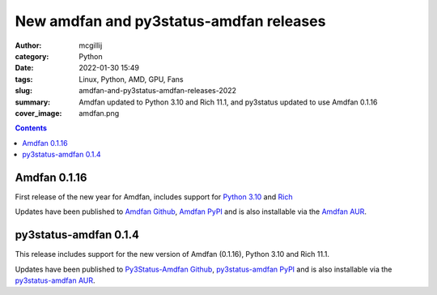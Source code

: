 New amdfan and py3status-amdfan releases
########################################

:author: mcgillij
:category: Python
:date: 2022-01-30 15:49
:tags: Linux, Python, AMD, GPU, Fans
:slug: amdfan-and-py3status-amdfan-releases-2022
:summary: Amdfan updated to Python 3.10 and Rich 11.1, and py3status updated to use Amdfan 0.1.16
:cover_image: amdfan.png

.. contents::

Amdfan 0.1.16
=============

First release of the new year for Amdfan, includes support for `Python 3.10 <https://python.org>`_ and `Rich <https://rich.readthedocs.io/en/stable/introduction.html>`_

Updates have been published to `Amdfan Github <https://github.com/mcgillij/amdfan>`_, `Amdfan PyPI <https://pypi.org/project/amdfan/>`_ and is also installable via the `Amdfan AUR <https://aur.archlinux.org/packages/amdfan>`_.

py3status-amdfan 0.1.4
======================

This release includes support for the new version of Amdfan (0.1.16), Python 3.10 and Rich 11.1.

Updates have been published to `Py3Status-Amdfan Github <https://github.com/mcgillij/py3status-amdfan>`_, `py3status-amdfan PyPI <https://pypi.org/project/py3status-amdfan/>`_ and is also installable via the `py3status-amdfan AUR <https://aur.archlinux.org/packages/py3status-amdfan>`_.
